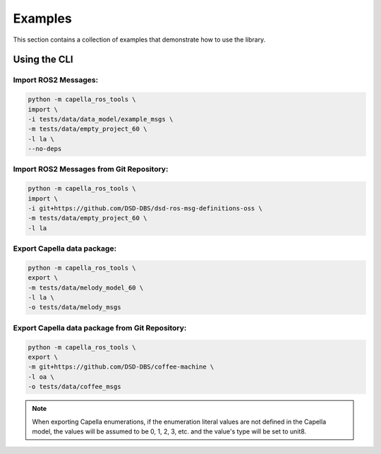 ..
   Copyright DB InfraGO AG and contributors
   SPDX-License-Identifier: Apache-2.0

.. _howtos:

********
Examples
********

This section contains a collection of examples that demonstrate how to use the library.

Using the CLI
=============

Import ROS2 Messages:
---------------------
.. code-block:: bash

   python -m capella_ros_tools \
   import \
   -i tests/data/data_model/example_msgs \
   -m tests/data/empty_project_60 \
   -l la \
   --no-deps

Import ROS2 Messages from Git Repository:
-----------------------------------------
.. code-block:: bash

   python -m capella_ros_tools \
   import \
   -i git+https://github.com/DSD-DBS/dsd-ros-msg-definitions-oss \
   -m tests/data/empty_project_60 \
   -l la

Export Capella data package:
------------------------------------
.. code-block:: bash

   python -m capella_ros_tools \
   export \
   -m tests/data/melody_model_60 \
   -l la \
   -o tests/data/melody_msgs

Export Capella data package from Git Repository:
--------------------------------------------------------
.. code-block:: bash

   python -m capella_ros_tools \
   export \
   -m git+https://github.com/DSD-DBS/coffee-machine \
   -l oa \
   -o tests/data/coffee_msgs

.. note::
   When exporting Capella enumerations, if the enumeration literal values are not defined in the Capella model, the values will be assumed to be 0, 1, 2, 3, etc. and the value's type will be set to unit8.
